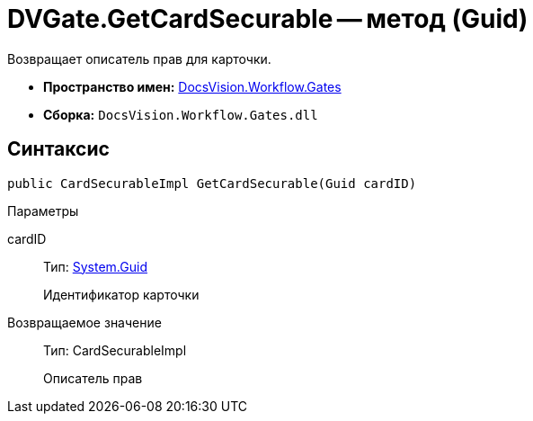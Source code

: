 = DVGate.GetCardSecurable -- метод (Guid)

Возвращает описатель прав для карточки.

* *Пространство имен:* xref:api/DocsVision/Workflow/Gates/Gates_NS.adoc[DocsVision.Workflow.Gates]
* *Сборка:* `DocsVision.Workflow.Gates.dll`

== Синтаксис

[source,csharp]
----
public CardSecurableImpl GetCardSecurable(Guid cardID)
----

Параметры

cardID::
Тип: http://msdn.microsoft.com/ru-ru/library/system.guid.aspx[System.Guid]
+
Идентификатор карточки

Возвращаемое значение::
Тип: CardSecurableImpl
+
Описатель прав
